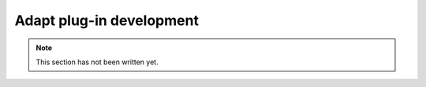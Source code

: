 .. _adapt_development:
Adapt plug-in development
-------------------------

.. note::
    This section has not been written yet.
